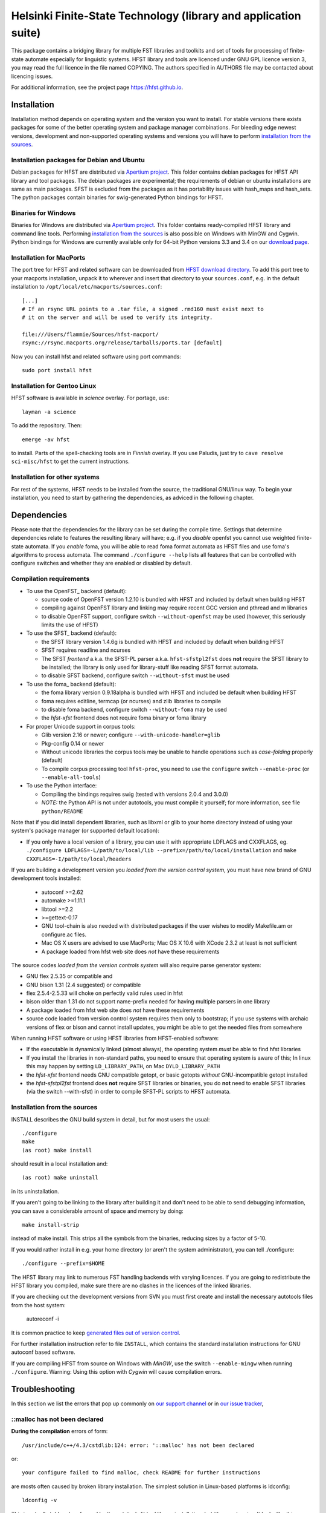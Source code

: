 .. -*- mode: rst -*-

==================================================================
 Helsinki Finite-State Technology (library and application suite)
==================================================================

This package contains a bridging library for multiple FST libraries and toolkits
and set of tools for processing of finite-state automate especially for
linguistic systems. HFST library and tools are licenced under GNU GPL licence
version 3, you may read the full licence in the file named COPYING. The
authors specified in AUTHORS file may be contacted about licencing issues.

For additional information, see the project page `<https://hfst.github.io>`_.

.. image:: https://travis-ci.org/hfst/hfst.svg
   :target: https://travis-ci.org/hfst/hfst

Installation
============

Installation method depends on operating system and the version you want to
install. For stable versions there exists packages for some of the better
operating system and package manager combinations. For bleeding edge newest
versions, development and non-supported operating systems and versions you
will have to perform `installation from the sources`_.

Installation packages for Debian and Ubuntu
-------------------------------------------

Debian packages for HFST are distributed via `Apertium project
<http://apertium.projectjj.com/apt/nightly/pool/main/h/hfst/>`_. This folder
contains debian packages for HFST API library and tool packages.
The debian packages are experimental; the requirements of debian or ubuntu
installations are same as main packages. SFST is excluded from the packages
as it has portability issues with hash_maps and hash_sets. The python packages
contain binaries for swig-generated Python bindings for HFST.

Binaries for Windows
--------------------

Binaries for Windows are distributed via `Apertium project
<http://apertium.projectjj.com/win32/nightly/>`_. This folder contains
ready-compiled HFST library and command line tools. Performing
`installation from the sources`_ is also possible on Windows with MinGW
and Cygwin. Python bindings for Windows are currently available only for 64-bit
Python versions 3.3 and 3.4 on our `download page
<https://hfst.github.io/downloads/index.html>`_.

Installation for MacPorts
-------------------------

The port tree for HFST and related software can be downloaded from `HFST
download directory <https://sourceforge.net/projects/hfst/files/hfst/>`_.
To add this port tree to your macports installation, unpack it to wherever
and insert that directory to your ``sources.conf``, e.g. in the default
installation to ``/opt/local/etc/macports/sources.conf``::

    [...]
    # If an rsync URL points to a .tar file, a signed .rmd160 must exist next to
    # it on the server and will be used to verify its integrity.
    
    file:///Users/flammie/Sources/hfst-macport/
    rsync://rsync.macports.org/release/tarballs/ports.tar [default]

Now you can install hfst and related software using port commands::

  sudo port install hfst

Installation for Gentoo Linux
-----------------------------

HFST software is available in *science* overlay. For portage, use::

  layman -a science

To add the repository. Then::

  emerge -av hfst

to install. Parts of the spell-checking tools are in *Finnish* overlay. If you
use Paludis, just try to ``cave resolve sci-misc/hfst`` to get the current
instructions.

Installation for other systems
------------------------------

For rest of the systems, HFST needs to be installed from the source, the
traditional GNU/linux way. To begin your installation, you need to start by
gathering the dependencies, as adviced in the following chapter.

Dependencies
============

Please note that the dependencies for the library can be set during the compile
time. Settings that determine dependencies relate to features the resulting
library will have; e.g. if you *disable* openfst you cannot use weighted
finite-state automata. If you *enable* foma, you will be able to read foma
format automata as HFST files and use foma's algorithms to process automata.
The command ``./configure --help`` lists all features that can be controlled
with configure switches and whether they are enabled or disabled by default.

Compilation requirements
------------------------

- To use the OpenFST_ backend (default):

  - source code of OpenFST version 1.2.10 is bundled with HFST and included
    by default when building HFST

  - compiling against OpenFST library and linking may require recent
    GCC version and pthread and m libraries

  - to disable OpenFST support, configure switch ``--without-openfst`` may
    be used (however, this seriously limits the use of HFST)

- To use the SFST_ backend (default):

  - the SFST library version 1.4.6g is bundled with HFST and included
    by default when building HFST

  - SFST requires readline and ncurses

  - The SFST *frontend* a.k.a. the SFST-PL parser a.k.a. ``hfst-sfstpl2fst``
    does **not** require the SFST library to be installed; the library is only
    used for library-stuff like reading SFST format automata.

  - to disable SFST backend, configure switch ``--without-sfst`` must be used

- To use the foma_ backend (default):

  - the foma library version 0.9.18alpha is bundled with HFST and included
    be default when building HFST

  - foma requires editline, termcap (or ncurses) and zlib libraries to compile

  - to disable foma backend, configure switch ``--without-foma`` may be used

  - the *hfst-xfst* frontend does not require foma binary or foma library

- For proper Unicode support in corpus tools:

  - Glib version 2.16 or newer; configure ``--with-unicode-handler=glib``

  - Pkg-config 0.14 or newer

  - Without unicode libraries the corpus tools may be unable to handle
    operations such as *case-folding* properly (default)

  - To compile corpus processing tool ``hfst-proc``, you need to use the
    ``configure`` switch ``--enable-proc`` (or ``--enable-all-tools``)

- To use the Python interface:

  - Compiling the bindings requires swig (tested with versions 2.0.4 and 3.0.0)

  - *NOTE:* the Python API is not under autotools, you must compile it yourself;
    for more information, see file ``python/README``

Note that if you did install dependent libraries, such as libxml or glib
to your home directory instead of using your system's package manager
(or supported default location):

- If you only have a local version of a library, you can use it with
  appropriate LDFLAGS and CXXFLAGS, eg.
  ``./configure LDFLAGS=-L/path/to/local/lib
  --prefix=/path/to/local/installation`` and
  ``make CXXFLAGS=-I/path/to/local/headers``

If you are building a development version you *loaded from the version control
system*, you must have new brand of GNU development tools installed:

 - autoconf >=2.62

 - automake >=1.11.1

 - libtool >=2.2

 - >=gettext-0.17

 - GNU tool-chain is also needed with distributed packages if the user wishes to
   modify Makefile.am or configure.ac files.

 - Mac OS X users are advised to use MacPorts; Mac OS X 10.6 with
   XCode 2.3.2 at least is not sufficient

 - A package loaded from hfst web site does *not* have these requirements

The source codes *loaded from the version controls system* will also require
parse generator system:

- GNU flex 2.5.35 or compatible and

- GNU bison 1.31 (2.4 suggested) or compatible

- flex 2.5.4-2.5.33 will choke on perfectly valid rules used in hfst

- bison older than 1.31 do not support name-prefix needed for having
  multiple parsers in one library

- A package loaded from hfst web site does *not* have these requirements

- source code loaded from version control system requires them only to
  bootstrap; if you use systems with archaic versions of flex or bison and
  cannot install updates, you might be able to get the needed files from
  somewhere

When running HFST software or using HFST libraries from HFST-enabled software:

- If the executable is dynamically linked (almost always), the operating system
  *must* be able to find hfst libraries

- If you install the libraries in non-standard paths, you need to ensure
  that operating system is aware of this; In linux this may happen by setting
  ``LD_LIBRARY_PATH``, on Mac ``DYLD_LIBRARY_PATH``

- the *hfst-xfst* frontend needs GNU compatible getopt, or basic getopts
  *without* GNU-incompatible getopt installed

- the *hfst-sfstpl2fst* frontend does **not** require SFST libraries or
  binaries, you do **not** need to enable SFST libraries (via the switch
  --with-sfst) in order to compile SFST-PL scripts to HFST automata.

Installation from the sources
-----------------------------

INSTALL describes the GNU build system in detail, but for most users the usual::

    ./configure
    make
    (as root) make install

should result in a local installation and::

    (as root) make uninstall

in its uninstallation.

If you aren't going to be linking to the library after
building it and don't need to be able to send debugging information, you can
save a considerable amount of space and memory by doing::

    make install-strip

instead of make install. This strips all the symbols from the binaries,
reducing sizes by a factor of 5-10.

If you would rather install in e.g. your home directory
(or aren't the system administrator), you can tell ./configure::

        ./configure --prefix=$HOME

The HFST library may link to numerous FST handling backends with varying
licences. If you are going to redistribute the HFST library you compiled, make
sure there are no clashes in the licences of the linked libraries.

If you are checking out the development versions from SVN you must first create
and install the necessary autotools files from the host system:

  autoreconf -i

It is common practice to keep `generated files out of version control
<http://www.gnu.org/software/automake/manual/automake.html#CVS>`_.

For further installation instruction refer to file ``INSTALL``, which contains
the standard installation instructions for GNU autoconf based software.

If you are compiling HFST from source on Windows with *MinGW*, use the switch
``--enable-mingw`` when running ``./configure``.
Warning: Using this option with *Cygwin* will cause compilation errors.

Troubleshooting
===============

In this section we list the errors that pop up commonly on `our support channel
<irc://FreeNode/#hfst>`_ or in `our issue tracker
<https://github.com/hfst/hfst/issues>`_,

\::malloc has not been declared
-------------------------------

**During the compilation** errors of form::

  /usr/include/c++/4.3/cstdlib:124: error: '::malloc' has not been declared

or::

  your configure failed to find malloc, check README for further instructions

are mosts often caused by broken library installation. The simplest solution
in Linux-based platforms is ldconfig::

  ldconfig -v

This is actually told and performed by the autotools libtool library
installation, but it's easy to miss. It looks like this::

  Libraries have been installed in:
     /usr/local/lib

  If you ever happen to want to link against installed libraries
  in a given directory, LIBDIR, you must either use libtool, and
  specify the full pathname of the library, or use the '-LLIBDIR'
  flag during linking and do at least one of the following:
     - add LIBDIR to the 'LD_LIBRARY_PATH' environment variable
       during execution
     - add LIBDIR to the 'LD_RUN_PATH' environment variable
       during linking
     - use the '-Wl,-rpath -Wl,LIBDIR' linker flag
     - have your system administrator add LIBDIR to '/etc/ld.so.conf'

  See any operating system documentation about shared libraries for
  more information, such as the ld(1) and ld.so(8) manual pages.

If you installed a library on non-standard path, or installed it to the
default ``/usr/local/lib``, but your variant of Linux doesn't support libraries
there, you may need to set it up and/or ldconfig the directory explicitly::

  export LD_LIBRARY_PATH=${LD_LIBRARY_PATH}:/usr/local/lib
  ldconfig -v -n /usr/local/lib

If all else fails, try installing the library to wherever your blend of Linux
installs all its libraries, such as /usr/lib.

See also:
<http://nerdland.net/unstumping-the-internet/malloc-has-not-been-declared/> for
the gory details.

Error while loading shared libraries: libhfst.so.0: cannot open shared object file: No such file or directory
-------------------------------------------------------------------------------------------------------------

**After installing HFST and running programs**, the installed programs should
on most systems be able to find and use the shared libraries that just got
installed alongside the programs that were installed on the same go, but this
is not always the case. Typically on first installation of the HFST library
or after a major version update of HFST library, the system may not know about
it. To fix this, you must run ``ldconfig`` on GNU systems. To ensure proper
linking, use ``ldconfig -v`` to get a print out of known libraries, the
listing should include libhfst.so indicating the current version.

If this is the first time you install a library on your system by hand, it may
happen on some systems that the library configuration does not include that
directory at all. Notably on ubuntu it seems that /usr/local/lib is not one of
library directories, and that is the default target for manually installed
libraries. Either fix this by doing ``./configure --prefix=/usr`` or check
your distributions manuals on how to set up new library directories. Same
applies for libraries installed to e.g. home directory.

See also the previous error description.

chmod: cannot access 'scripts/hfst-foma-wrapper.sh': No such file or directory
------------------------------------------------------------------------------

**During the configuration phase.** This is a case of autoconf being silly; the
commands for creating a script and making it executable from autoconf are ran
in parallel but must be ran once per file and autoconf just doesn't keep track
of the files it creates. The script for doing this is copied to configure.ac
from autoconf manual so it supposably will always work correctly...

fatal error: htwolcpre1.h: No such file or directory
----------------------------------------------------

**During the compilation phase**, an error message including things like::

 scanner1.ll:22:27: fatal error: htwolcpre1.h: No such file or directory
 compilation terminated.
 Makefile:1029: recipe for target `scanner1.o' failed

indicates that the header files generated by flex/yacc have the extension `.hh`
instead of `.h`. This error has been encountered at least on some versions of
Cygwin. Currently, the best solution is to manually rename each
flex/yacc-generated header file of the form `foo.hh` as `foo.h`. You probably
have to do this iteratively after each error message of this type.

....libs/lt-hfst-strings2fst: Incorrect utf-8 coding
----------------------------------------------------

**During the make check phase**. This indicates that a test that tests for
expected failure fails expectedly, which is also indicated by a green word
*PASS*  or *XFAIL* on the next line. This is expected behaviour and not an
indication of a bug. If there is a bug effecting that or other tests in the
test suite, it will be indicated by a line starting with word *FAIL* or *XPASS*
in red colour.

Same applies for other messages printed during make check phase. The cases where
something actually fails will be clearly stated in the end of the test suite by
a message such as::

  ======================================
  2 of 36 tests failed
  Please report to hfst-bugs@helsinki.fi
  ======================================

These errors can be reported either to the stated mail address or the `HFST bug
tracker on Github
<https://github.com/hfst/hfst/issues>`_.

cat: hvVqf:o:l:u:: No such file or directory
--------------------------------------------
**During use of bash-based scripts**, an error message including things like::


  cat: -l: No such file or directory
  cat: version,quiet,format:,output:,latin1::,utf8::: No such file or directory
  cat: -n: No such file or directory
  cat: hfst-lexc: No such file or directory
  cat: --: No such file or directory

indicate that script is trying to use Mac OS X's getopt as if it was GNU getopt.
However default getopt in Mac OS X does not work at all like GNU getopt.
Easiest solution is to install working getopt, e.g. by using MacPorts::

  sudo port install getopt

The newer versions of bash scripts detect Mac OS X's getopt and fallback to
using getopts. Note that getopts does not support long options and filenames
must be last parameters on commandline with it, so its use is strongly
discouraged.

libc++-abi.dylib: terminate called throwing an exception
--------------------------------------------------------

**During program execution** *(Mac OS X only)*, errors of form::

  terminate called throwing an exception
  Abort trap: 6

Can be caused by, just about any exceptional situation that does not have
specific handler. On Linux it will read::

  terminate called after throwing an instance of 'ImplementationTypeNotAvailableException'

And then you'll know that this specific exception is about backend that was disabled during `configure` phase. Or it might read::

 terminate called after throwing an instance of 'UndefinedSymbolPairsFound'

And you'd know it's something with the alphabet. But OS X won't tell us this. So
it is an unexpected error situation. Usual suspects are still: missing library
in configure, empty file, reading error, writing error...


Further information
===================

The `Hfst wiki site
<https://kitwiki.csc.fi/twiki/bin/view/KitWiki/HfstHome>`_ contains further
details of the HFST system.

Reporting bugs
==============

Bugs can be reported via email to `HFST team bug mail address
<hfst-bugs@helsinki.fi>`_, or preferably to `HFST's bug tracking system
at Github
<https://github.com/hfst/hfst/issues>`_
When reporting, please include at least following:

* version of software used, if command-line tool (hfst-toolname --version)

* version of hfst-library, if possible

* steps to reproduce, attach or all related files if possible

* information about platform used (e.g. uname -a)

.. _libxml2: http://www.xmlsoft.org/
.. _libreadline: http://www.gnu.org/software/readline/

.. vim: set ft=rst:
